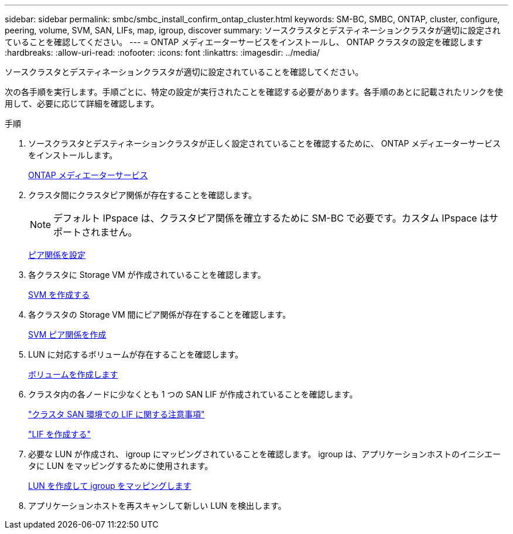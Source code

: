 ---
sidebar: sidebar 
permalink: smbc/smbc_install_confirm_ontap_cluster.html 
keywords: SM-BC, SMBC, ONTAP, cluster, configure, peering, volume, SVM, SAN, LIFs, map, igroup, discover 
summary: ソースクラスタとデスティネーションクラスタが適切に設定されていることを確認してください。 
---
= ONTAP メディエーターサービスをインストールし、 ONTAP クラスタの設定を確認します
:hardbreaks:
:allow-uri-read: 
:nofooter: 
:icons: font
:linkattrs: 
:imagesdir: ../media/


[role="lead"]
ソースクラスタとデスティネーションクラスタが適切に設定されていることを確認してください。

次の各手順を実行します。手順ごとに、特定の設定が実行されたことを確認する必要があります。各手順のあとに記載されたリンクを使用して、必要に応じて詳細を確認します。

.手順
. ソースクラスタとデスティネーションクラスタが正しく設定されていることを確認するために、 ONTAP メディエーターサービスをインストールします。
+
xref:../mediator/index.html[ONTAP メディエーターサービス]

. クラスタ間にクラスタピア関係が存在することを確認します。
+

NOTE: デフォルト IPspace は、クラスタピア関係を確立するために SM-BC で必要です。カスタム IPspace はサポートされません。

+
xref:../task_dp_prepare_mirror.html[ピア関係を設定]

. 各クラスタに Storage VM が作成されていることを確認します。
+
xref:../smb-config/create-svms-data-access-task.html[SVM を作成する]

. 各クラスタの Storage VM 間にピア関係が存在することを確認します。
+
xref:../peering/create-intercluster-svm-peer-relationship-93-later-task.html[SVM ピア関係を作成]

. LUN に対応するボリュームが存在することを確認します。
+
xref:../smb-config/create-volume-task.html[ボリュームを作成します]

. クラスタ内の各ノードに少なくとも 1 つの SAN LIF が作成されていることを確認します。
+
link:../san-admin/lifs-cluster-concept.html["クラスタ SAN 環境での LIF に関する注意事項"]

+
link:https://docs.netapp.com/ontap-9/topic/com.netapp.doc.dot-cm-sanag/GUID-4B666C44-694A-48A3-B0A9-517FA7FD2502.html?cp=13_6_4_0["LIF を作成する"^]

. 必要な LUN が作成され、 igroup にマッピングされていることを確認します。 igroup は、アプリケーションホストのイニシエータに LUN をマッピングするために使用されます。
+
xref:../san-admin/create-luns-mapping-igroups-task.html[LUN を作成して igroup をマッピングします]

. アプリケーションホストを再スキャンして新しい LUN を検出します。

